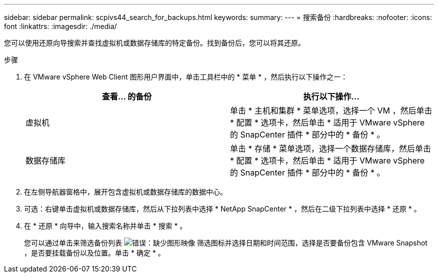 ---
sidebar: sidebar 
permalink: scpivs44_search_for_backups.html 
keywords:  
summary:  
---
= 搜索备份
:hardbreaks:
:nofooter: 
:icons: font
:linkattrs: 
:imagesdir: ./media/


[role="lead"]
您可以使用还原向导搜索并查找虚拟机或数据存储库的特定备份。找到备份后，您可以将其还原。

.步骤
. 在 VMware vSphere Web Client 图形用户界面中，单击工具栏中的 * 菜单 * ，然后执行以下操作之一：
+
|===
| 查看… 的备份 | 执行以下操作… 


| 虚拟机 | 单击 * 主机和集群 * 菜单选项，选择一个 VM ，然后单击 * 配置 * 选项卡，然后单击 * 适用于 VMware vSphere 的 SnapCenter 插件 * 部分中的 * 备份 * 。 


| 数据存储库 | 单击 * 存储 * 菜单选项，选择一个数据存储库，然后单击 * 配置 * 选项卡，然后单击 * 适用于 VMware vSphere 的 SnapCenter 插件 * 部分中的 * 备份 * 。 
|===
. 在左侧导航器窗格中，展开包含虚拟机或数据存储库的数据中心。
. 可选：右键单击虚拟机或数据存储库，然后从下拉列表中选择 * NetApp SnapCenter * ，然后在二级下拉列表中选择 * 还原 * 。
. 在 * 还原 * 向导中，输入搜索名称并单击 * 搜索 * 。
+
您可以通过单击来筛选备份列表 image:scpivs44_image41.png["错误：缺少图形映像"] 筛选图标并选择日期和时间范围，选择是否要备份包含 VMware Snapshot ，是否要挂载备份以及位置。单击 * 确定 * 。


